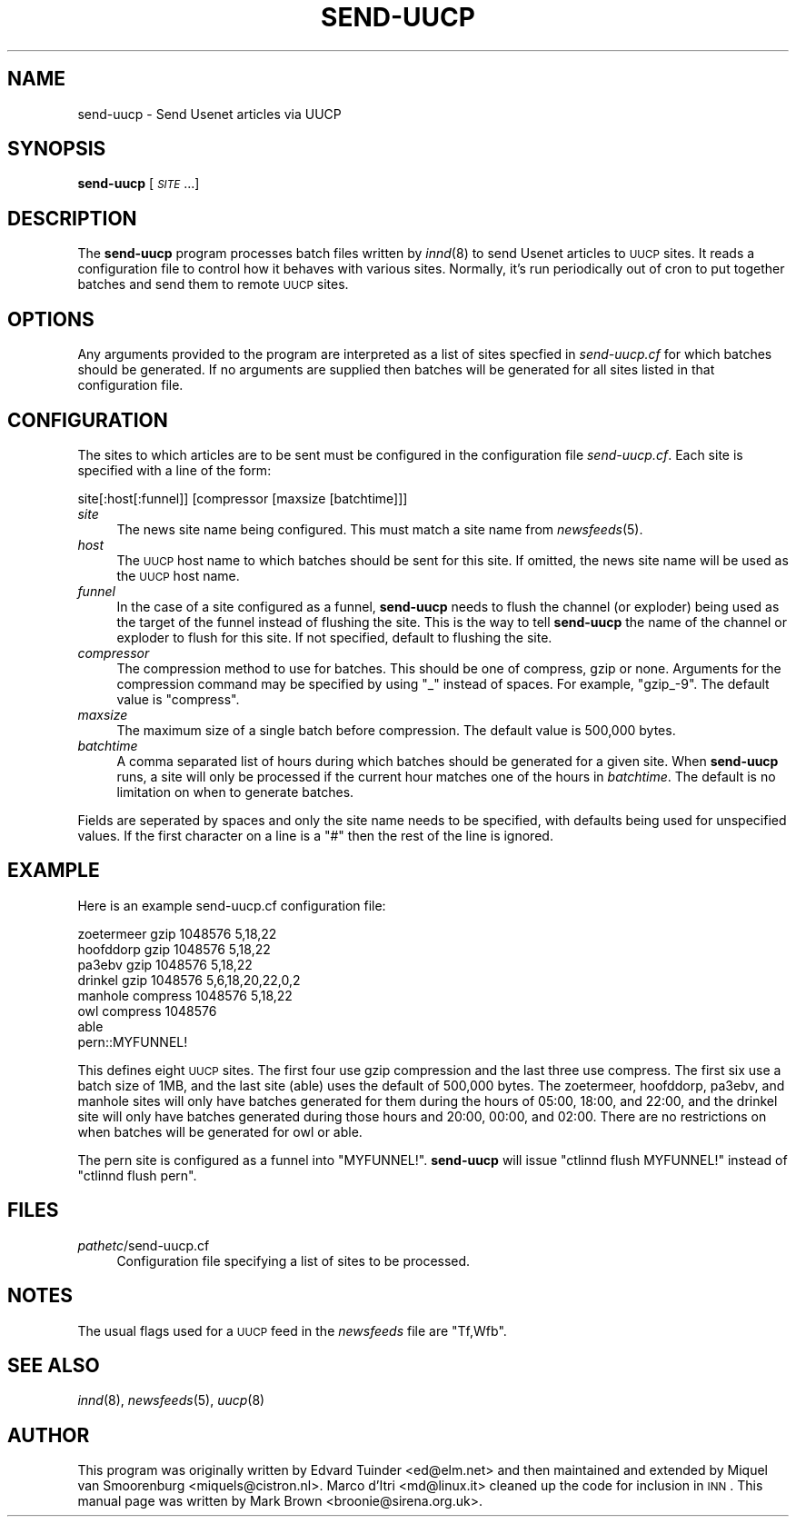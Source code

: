 .\" Automatically generated by Pod::Man v1.37, Pod::Parser v1.32
.\"
.\" Standard preamble:
.\" ========================================================================
.de Sh \" Subsection heading
.br
.if t .Sp
.ne 5
.PP
\fB\\$1\fR
.PP
..
.de Sp \" Vertical space (when we can't use .PP)
.if t .sp .5v
.if n .sp
..
.de Vb \" Begin verbatim text
.ft CW
.nf
.ne \\$1
..
.de Ve \" End verbatim text
.ft R
.fi
..
.\" Set up some character translations and predefined strings.  \*(-- will
.\" give an unbreakable dash, \*(PI will give pi, \*(L" will give a left
.\" double quote, and \*(R" will give a right double quote.  \*(C+ will
.\" give a nicer C++.  Capital omega is used to do unbreakable dashes and
.\" therefore won't be available.  \*(C` and \*(C' expand to `' in nroff,
.\" nothing in troff, for use with C<>.
.tr \(*W-
.ds C+ C\v'-.1v'\h'-1p'\s-2+\h'-1p'+\s0\v'.1v'\h'-1p'
.ie n \{\
.    ds -- \(*W-
.    ds PI pi
.    if (\n(.H=4u)&(1m=24u) .ds -- \(*W\h'-12u'\(*W\h'-12u'-\" diablo 10 pitch
.    if (\n(.H=4u)&(1m=20u) .ds -- \(*W\h'-12u'\(*W\h'-8u'-\"  diablo 12 pitch
.    ds L" ""
.    ds R" ""
.    ds C` ""
.    ds C' ""
'br\}
.el\{\
.    ds -- \|\(em\|
.    ds PI \(*p
.    ds L" ``
.    ds R" ''
'br\}
.\"
.\" If the F register is turned on, we'll generate index entries on stderr for
.\" titles (.TH), headers (.SH), subsections (.Sh), items (.Ip), and index
.\" entries marked with X<> in POD.  Of course, you'll have to process the
.\" output yourself in some meaningful fashion.
.if \nF \{\
.    de IX
.    tm Index:\\$1\t\\n%\t"\\$2"
..
.    nr % 0
.    rr F
.\}
.\"
.\" For nroff, turn off justification.  Always turn off hyphenation; it makes
.\" way too many mistakes in technical documents.
.hy 0
.if n .na
.\"
.\" Accent mark definitions (@(#)ms.acc 1.5 88/02/08 SMI; from UCB 4.2).
.\" Fear.  Run.  Save yourself.  No user-serviceable parts.
.    \" fudge factors for nroff and troff
.if n \{\
.    ds #H 0
.    ds #V .8m
.    ds #F .3m
.    ds #[ \f1
.    ds #] \fP
.\}
.if t \{\
.    ds #H ((1u-(\\\\n(.fu%2u))*.13m)
.    ds #V .6m
.    ds #F 0
.    ds #[ \&
.    ds #] \&
.\}
.    \" simple accents for nroff and troff
.if n \{\
.    ds ' \&
.    ds ` \&
.    ds ^ \&
.    ds , \&
.    ds ~ ~
.    ds /
.\}
.if t \{\
.    ds ' \\k:\h'-(\\n(.wu*8/10-\*(#H)'\'\h"|\\n:u"
.    ds ` \\k:\h'-(\\n(.wu*8/10-\*(#H)'\`\h'|\\n:u'
.    ds ^ \\k:\h'-(\\n(.wu*10/11-\*(#H)'^\h'|\\n:u'
.    ds , \\k:\h'-(\\n(.wu*8/10)',\h'|\\n:u'
.    ds ~ \\k:\h'-(\\n(.wu-\*(#H-.1m)'~\h'|\\n:u'
.    ds / \\k:\h'-(\\n(.wu*8/10-\*(#H)'\z\(sl\h'|\\n:u'
.\}
.    \" troff and (daisy-wheel) nroff accents
.ds : \\k:\h'-(\\n(.wu*8/10-\*(#H+.1m+\*(#F)'\v'-\*(#V'\z.\h'.2m+\*(#F'.\h'|\\n:u'\v'\*(#V'
.ds 8 \h'\*(#H'\(*b\h'-\*(#H'
.ds o \\k:\h'-(\\n(.wu+\w'\(de'u-\*(#H)/2u'\v'-.3n'\*(#[\z\(de\v'.3n'\h'|\\n:u'\*(#]
.ds d- \h'\*(#H'\(pd\h'-\w'~'u'\v'-.25m'\f2\(hy\fP\v'.25m'\h'-\*(#H'
.ds D- D\\k:\h'-\w'D'u'\v'-.11m'\z\(hy\v'.11m'\h'|\\n:u'
.ds th \*(#[\v'.3m'\s+1I\s-1\v'-.3m'\h'-(\w'I'u*2/3)'\s-1o\s+1\*(#]
.ds Th \*(#[\s+2I\s-2\h'-\w'I'u*3/5'\v'-.3m'o\v'.3m'\*(#]
.ds ae a\h'-(\w'a'u*4/10)'e
.ds Ae A\h'-(\w'A'u*4/10)'E
.    \" corrections for vroff
.if v .ds ~ \\k:\h'-(\\n(.wu*9/10-\*(#H)'\s-2\u~\d\s+2\h'|\\n:u'
.if v .ds ^ \\k:\h'-(\\n(.wu*10/11-\*(#H)'\v'-.4m'^\v'.4m'\h'|\\n:u'
.    \" for low resolution devices (crt and lpr)
.if \n(.H>23 .if \n(.V>19 \
\{\
.    ds : e
.    ds 8 ss
.    ds o a
.    ds d- d\h'-1'\(ga
.    ds D- D\h'-1'\(hy
.    ds th \o'bp'
.    ds Th \o'LP'
.    ds ae ae
.    ds Ae AE
.\}
.rm #[ #] #H #V #F C
.\" ========================================================================
.\"
.IX Title "SEND-UUCP 8"
.TH SEND-UUCP 8 "2008-04-06" "INN 2.4.4" "InterNetNews Documentation"
.SH "NAME"
send\-uucp \- Send Usenet articles via UUCP
.SH "SYNOPSIS"
.IX Header "SYNOPSIS"
\&\fBsend-uucp\fR [\fI\s-1SITE\s0\fR ...]
.SH "DESCRIPTION"
.IX Header "DESCRIPTION"
The \fBsend-uucp\fR program processes batch files written by \fIinnd\fR\|(8) to send
Usenet articles to \s-1UUCP\s0 sites.  It reads a configuration file to control how
it behaves with various sites.  Normally, it's run periodically out of cron
to put together batches and send them to remote \s-1UUCP\s0 sites.
.SH "OPTIONS"
.IX Header "OPTIONS"
Any arguments provided to the program are interpreted as a list of sites
specfied in \fIsend\-uucp.cf\fR for which batches should be generated.  If no
arguments are supplied then batches will be generated for all sites listed
in that configuration file.
.SH "CONFIGURATION"
.IX Header "CONFIGURATION"
The sites to which articles are to be sent must be configured in the
configuration file \fIsend\-uucp.cf\fR.  Each site is specified with a line of
the form:
.PP
.Vb 1
\&    site[:host[:funnel]] [compressor [maxsize [batchtime]]]
.Ve
.IP "\fIsite\fR" 4
.IX Item "site"
The news site name being configured.  This must match a site name 
from \fInewsfeeds\fR\|(5).
.IP "\fIhost\fR" 4
.IX Item "host"
The \s-1UUCP\s0 host name to which batches should be sent for this site.
If omitted, the news site name will be used as the \s-1UUCP\s0 host name.
.IP "\fIfunnel\fR" 4
.IX Item "funnel"
In the case of a site configured as a funnel, \fBsend-uucp\fR needs to flush
the channel (or exploder) being used as the target of the funnel instead of
flushing the site.  This is the way to tell \fBsend-uucp\fR the name of the
channel or exploder to flush for this site.  If not specified, default to
flushing the site.
.IP "\fIcompressor\fR" 4
.IX Item "compressor"
The compression method to use for batches.  This should be one of compress,
gzip or none.  Arguments for the compression command may be specified by
using \f(CW\*(C`_\*(C'\fR instead of spaces. For example, \f(CW\*(C`gzip_\-9\*(C'\fR.  The default value is
\&\f(CW\*(C`compress\*(C'\fR.
.IP "\fImaxsize\fR" 4
.IX Item "maxsize"
The maximum size of a single batch before compression.  The default value is
500,000 bytes.
.IP "\fIbatchtime\fR" 4
.IX Item "batchtime"
A comma separated list of hours during which batches should be generated for
a given site.  When \fBsend-uucp\fR runs, a site will only be processed if the
current hour matches one of the hours in \fIbatchtime\fR.  The default is no
limitation on when to generate batches.
.PP
Fields are seperated by spaces and only the site name needs to be specified,
with defaults being used for unspecified values.  If the first character on
a line is a \f(CW\*(C`#\*(C'\fR then the rest of the line is ignored.
.SH "EXAMPLE"
.IX Header "EXAMPLE"
Here is an example send\-uucp.cf configuration file:
.PP
.Vb 8
\&    zoetermeer      gzip            1048576         5,18,22
\&    hoofddorp       gzip            1048576         5,18,22
\&    pa3ebv          gzip            1048576         5,18,22
\&    drinkel         gzip            1048576         5,6,18,20,22,0,2
\&    manhole         compress        1048576         5,18,22
\&    owl             compress        1048576
\&    able
\&    pern::MYFUNNEL!
.Ve
.PP
This defines eight \s-1UUCP\s0 sites.  The first four use gzip compression and the
last three use compress.  The first six use a batch size of 1MB, and the
last site (able) uses the default of 500,000 bytes.  The zoetermeer,
hoofddorp, pa3ebv, and manhole sites will only have batches generated for
them during the hours of 05:00, 18:00, and 22:00, and the drinkel site will
only have batches generated during those hours and 20:00, 00:00, and 02:00.
There are no restrictions on when batches will be generated for owl or able.
.PP
The pern site is configured as a funnel into \f(CW\*(C`MYFUNNEL!\*(C'\fR.  \fBsend-uucp\fR will
issue \f(CW\*(C`ctlinnd flush MYFUNNEL!\*(C'\fR instead of \f(CW\*(C`ctlinnd flush pern\*(C'\fR.
.SH "FILES"
.IX Header "FILES"
.IP "\fIpathetc\fR/send\-uucp.cf" 4
.IX Item "pathetc/send-uucp.cf"
Configuration file specifying a list of sites to be processed.  
.SH "NOTES"
.IX Header "NOTES"
The usual flags used for a \s-1UUCP\s0 feed in the \fInewsfeeds\fR file are \f(CW\*(C`Tf,Wfb\*(C'\fR.
.SH "SEE ALSO"
.IX Header "SEE ALSO"
\&\fIinnd\fR\|(8), \fInewsfeeds\fR\|(5), \fIuucp\fR\|(8)
.SH "AUTHOR"
.IX Header "AUTHOR"
This program was originally written by Edvard Tuinder <ed@elm.net> and then
maintained and extended by Miquel van Smoorenburg <miquels@cistron.nl>.
Marco d'Itri <md@linux.it> cleaned up the code for inclusion in \s-1INN\s0.  This
manual page was written by Mark Brown <broonie@sirena.org.uk>.

